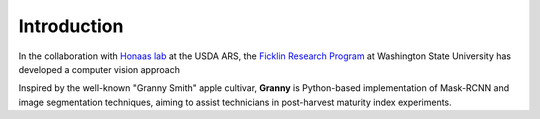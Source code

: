 Introduction
============

In the collaboration with `Honaas lab
<https://www.ars.usda.gov/pacific-west-area/wenatchee-wa/physiology-and-pathology-of-tree-fruits-research/people/loren-honaas/>`_
at the USDA ARS, the `Ficklin Research Program <http://ficklinlab.cahnrs.wsu.edu/>`_ at Washington State University has developed a computer vision approach 

Inspired by the well-known "Granny Smith" apple cultivar, **Granny** is Python-based implementation of Mask-RCNN and image segmentation techniques, aiming to assist technicians in post-harvest maturity index experiments.
